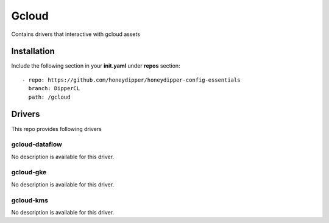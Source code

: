 Gcloud
======

Contains drivers that interactive with gcloud assets

Installation
------------

Include the following section in your **init.yaml** under **repos** section::

  - repo: https://github.com/honeydipper/honeydipper-config-essentials
    branch: DipperCL
    path: /gcloud

Drivers
-------

This repo provides following drivers

gcloud-dataflow
^^^^^^^^^^^^^^^

No description is available for this driver.

gcloud-gke
^^^^^^^^^^

No description is available for this driver.

gcloud-kms
^^^^^^^^^^

No description is available for this driver.
